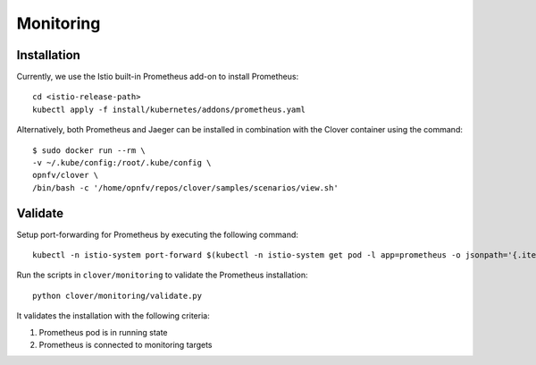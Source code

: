 .. This work is licensed under a Creative Commons Attribution 4.0 International
.. License.
.. http://creativecommons.org/licenses/by/4.0
.. (c) OPNFV, Authors of Clover

.. _monitoring:

##########
Monitoring
##########

************
Installation
************

Currently, we use the Istio built-in Prometheus add-on to install Prometheus::

    cd <istio-release-path>
    kubectl apply -f install/kubernetes/addons/prometheus.yaml


Alternatively, both Prometheus and Jaeger can be installed in combination with the
Clover container using the command::

    $ sudo docker run --rm \
    -v ~/.kube/config:/root/.kube/config \
    opnfv/clover \
    /bin/bash -c '/home/opnfv/repos/clover/samples/scenarios/view.sh'

********
Validate
********

Setup port-forwarding for Prometheus by executing the following command::

    kubectl -n istio-system port-forward $(kubectl -n istio-system get pod -l app=prometheus -o jsonpath='{.items[0].metadata.name}') 9090:9090 &

Run the scripts in ``clover/monitoring`` to validate the Prometheus installation::

    python clover/monitoring/validate.py

It validates the installation with the following criteria:

#. Prometheus pod is in running state
#. Prometheus is connected to monitoring targets
